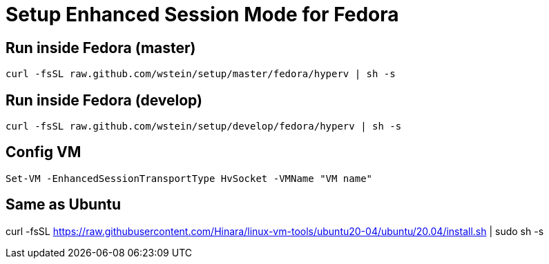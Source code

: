= Setup Enhanced Session Mode for Fedora  

== Run inside Fedora (master)
```sh
curl -fsSL raw.github.com/wstein/setup/master/fedora/hyperv | sh -s
```
== Run inside Fedora (develop)
```sh
curl -fsSL raw.github.com/wstein/setup/develop/fedora/hyperv | sh -s
```
== Config VM
```ps1
Set-VM -EnhancedSessionTransportType HvSocket -VMName "VM name"
```

== Same as Ubuntu
curl -fsSL https://raw.githubusercontent.com/Hinara/linux-vm-tools/ubuntu20-04/ubuntu/20.04/install.sh | sudo sh -s
